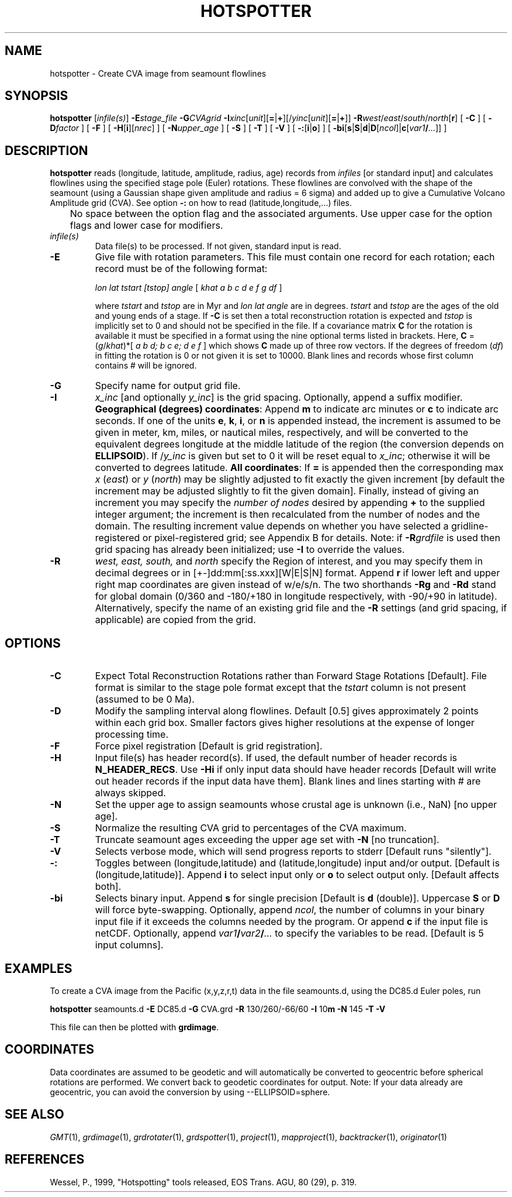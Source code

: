 .TH HOTSPOTTER 1 "1 Nov 2015" "GMT 4.5.14" "Generic Mapping Tools"
.SH NAME
hotspotter \- Create CVA image from seamount flowlines 
.SH SYNOPSIS
\fBhotspotter\fP [\fIinfile(s)\fP] \fB\-E\fP\fIstage_file\fP 
\fB\-G\fP\fICVAgrid\fP \fB\-I\fP\fIxinc\fP[\fIunit\fP][\fB=\fP|\fB+\fP][/\fIyinc\fP[\fIunit\fP][\fB=\fP|\fB+\fP]] 
\fB\-R\fP\fIwest\fP/\fIeast\fP/\fIsouth\fP/\fInorth\fP[\fBr\fP] [ \fB\-C\fP ] [ \fB\-D\fP\fIfactor\fP ] [ \fB\-F\fP ] 
[ \fB\-H\fP[\fBi\fP][\fInrec\fP] ] [ \fB\-N\fP\fIupper_age\fP ] [ \fB\-S\fP ] 
[ \fB\-T\fP ] [ \fB\-V\fP ] [ \fB\-:\fP[\fBi\fP|\fBo\fP] ] [ \fB\-bi\fP[\fBs\fP|\fBS\fP|\fBd\fP|\fBD\fP[\fIncol\fP]|\fBc\fP[\fIvar1\fP\fB/\fP\fI...\fP]] ]
.SH DESCRIPTION
\fBhotspotter\fP reads (longitude, latitude, amplitude, radius, age) records
from \fIinfiles\fP  [or standard input] and calculates flowlines using the 
specified stage pole (Euler) rotations.  These flowlines are convolved with
the shape of the seamount (using a Gaussian shape given amplitude and radius
= 6 sigma) and added up to give a Cumulative Volcano Amplitude grid (CVA).
See option \fB\-:\fP on how to read (latitude,longitude,...) files.
.br
	No space between the option flag and the associated arguments.  Use upper case for the
option flags and lower case for modifiers.
.TP
\fIinfile(s)\fP
Data file(s) to be processed.  If not given, standard input is read.
.TP
\fB\-E\fP
Give file with rotation parameters.  This file must contain
one record for each rotation; each record must be of the following format:
.br
.sp
	\fIlon lat tstart [tstop] angle\fP [ \fIkhat a b c d e f g df\fP ]
.br
.sp
where \fItstart\fP and \fItstop\fP are in Myr and \fIlon lat angle\fP are in degrees.
\fItstart\fP and \fItstop\fP are the ages of the old and young ends of a stage.  If \fB\-C\fP is set then a total
reconstruction rotation is expected and \fItstop\fP is implicitly set to 0 and
should not be specified in the file.  If a covariance matrix \fBC\fP for the rotation is available
it must be specified in a format using the nine optional terms listed in brackets.
Here, \fBC\fP = (\fIg\fP/\fIkhat\fP)*[ \fIa b d; b c e; d e f\fP ] which shows \fBC\fP
made up of three row vectors.
If the degrees of freedom (\fIdf\fP) in fitting the rotation is 0 or not given it is set to 10000.
Blank lines and records whose first column contains # will be ignored.
.TP
\fB\-G\fP
Specify name for output grid file.
.TP
\fB\-I\fP
\fIx_inc\fP [and optionally \fIy_inc\fP] is the grid spacing. Optionally, append a suffix
modifier.  \fBGeographical (degrees) coordinates\fP: Append \fBm\fP to
indicate arc minutes or \fBc\fP to indicate arc seconds.  If one of the units \fBe\fP, \fBk\fP, \fBi\fP,
or \fBn\fP is appended instead, the increment is assumed to be given in meter, km, miles, or
nautical miles, respectively, and will be converted to the equivalent degrees longitude at
the middle latitude of the region (the conversion depends on \fBELLIPSOID\fP).  If /\fIy_inc\fP is given but set to 0 it will be reset equal to
\fIx_inc\fP; otherwise it will be converted to degrees latitude.  
\fBAll coordinates\fP: If \fB=\fP is appended then
the corresponding max \fIx\fP (\fIeast\fP) or \fIy\fP (\fInorth\fP) may be slightly adjusted to fit exactly the given increment
[by default the increment may be adjusted slightly to fit the given domain].  Finally, instead
of giving an increment you may specify the \fInumber of nodes\fP desired by appending \fB+\fP to
the supplied integer argument; the increment is then recalculated from the number of nodes and the domain.
The resulting increment value depends on whether you have selected a gridline-registered
or pixel-registered grid; see Appendix B for details.  Note: if \fB\-R\fP\fIgrdfile\fP is used then
grid spacing has already been initialized; use \fB\-I\fP to override the values.
.TP
\fB\-R\fP
\fIwest, east, south,\fP and \fInorth\fP specify the Region of interest, and you may specify them
in decimal degrees or in [+-]dd:mm[:ss.xxx][W|E|S|N] format.  Append \fBr\fP if lower left and upper right
map coordinates are given instead of w/e/s/n.  The two shorthands \fB\-Rg\fP and \fB\-Rd\fP stand for global domain
(0/360 and -180/+180 in longitude respectively, with -90/+90 in latitude). Alternatively, specify the name
of an existing grid file and the \fB\-R\fP settings (and grid spacing, if applicable) are copied from the grid.
.SH OPTIONS
.TP
\fB\-C\fP
Expect Total Reconstruction Rotations rather than Forward Stage Rotations [Default].
File format is similar to the stage pole format except that the \fItstart\fP column
is not present (assumed to be 0 Ma).
.TP
\fB\-D\fP
Modify the sampling interval along flowlines.  Default [0.5] gives approximately 2 points within
each grid box.  Smaller factors gives higher resolutions at the expense of longer processing time.
.TP
\fB\-F\fP
Force pixel registration [Default is grid registration].
.TP
\fB\-H\fP
Input file(s) has header record(s).  If used, the default number of header records is \fBN_HEADER_RECS\fP.
Use \fB\-Hi\fP if only input data should have header records [Default will write out header records if the
input data have them]. Blank lines and lines starting with # are always skipped.
.TP
\fB\-N\fP
Set the upper age to assign seamounts whose crustal age is unknown (i.e., NaN) [no upper age].
.TP
\fB\-S\fP
Normalize the resulting CVA grid to percentages of the CVA maximum.
.TP
\fB\-T\fP
Truncate seamount ages exceeding the upper age set with \fB\-N\fP [no truncation].
.TP
\fB\-V\fP
Selects verbose mode, which will send progress reports to stderr [Default runs "silently"].
.TP
\fB\-:\fP
Toggles between (longitude,latitude) and (latitude,longitude) input and/or output.  [Default is (longitude,latitude)].
Append \fBi\fP to select input only or \fBo\fP to select output only.  [Default affects both].
.TP
\fB\-bi\fP
Selects binary input.
Append \fBs\fP for single precision [Default is \fBd\fP (double)].
Uppercase \fBS\fP or \fBD\fP will force byte-swapping.
Optionally, append \fIncol\fP, the number of columns in your binary input file
if it exceeds the columns needed by the program.
Or append \fBc\fP if the input file is netCDF. Optionally, append \fIvar1\fP\fB/\fP\fIvar2\fP\fB/\fP\fI...\fP to
specify the variables to be read.
[Default is 5 input columns].
.SH EXAMPLES
To create a CVA image from the Pacific (x,y,z,r,t) data in the file seamounts.d,
using the DC85.d Euler poles, run
.br
.sp
\fBhotspotter\fP seamounts.d \fB\-E\fP DC85.d \fB\-G\fP CVA.grd \fB\-R\fP 130/260/-66/60 \fB\-I\fP 10\fBm\fP \fB\-N\fP 145 \fB\-T\fP \fB\-V\fP
.br
.sp
This file can then be plotted with \fBgrdimage\fP.
.SH COORDINATES
Data coordinates are assumed to be geodetic and will automatically be converted to geocentric
before spherical rotations are performed.  We convert back to geodetic coordinates for output.
Note: If your data already are geocentric, you can avoid the conversion by using --ELLIPSOID=sphere.
.SH "SEE ALSO"
.IR GMT (1),
.IR grdimage (1),
.IR grdrotater (1),
.IR grdspotter (1),
.IR project (1),
.IR mapproject (1),
.IR backtracker (1),
.IR originator (1)
.SH REFERENCES
Wessel, P., 1999, "Hotspotting" tools released, EOS Trans. AGU, 80 (29), p. 319.
.br
